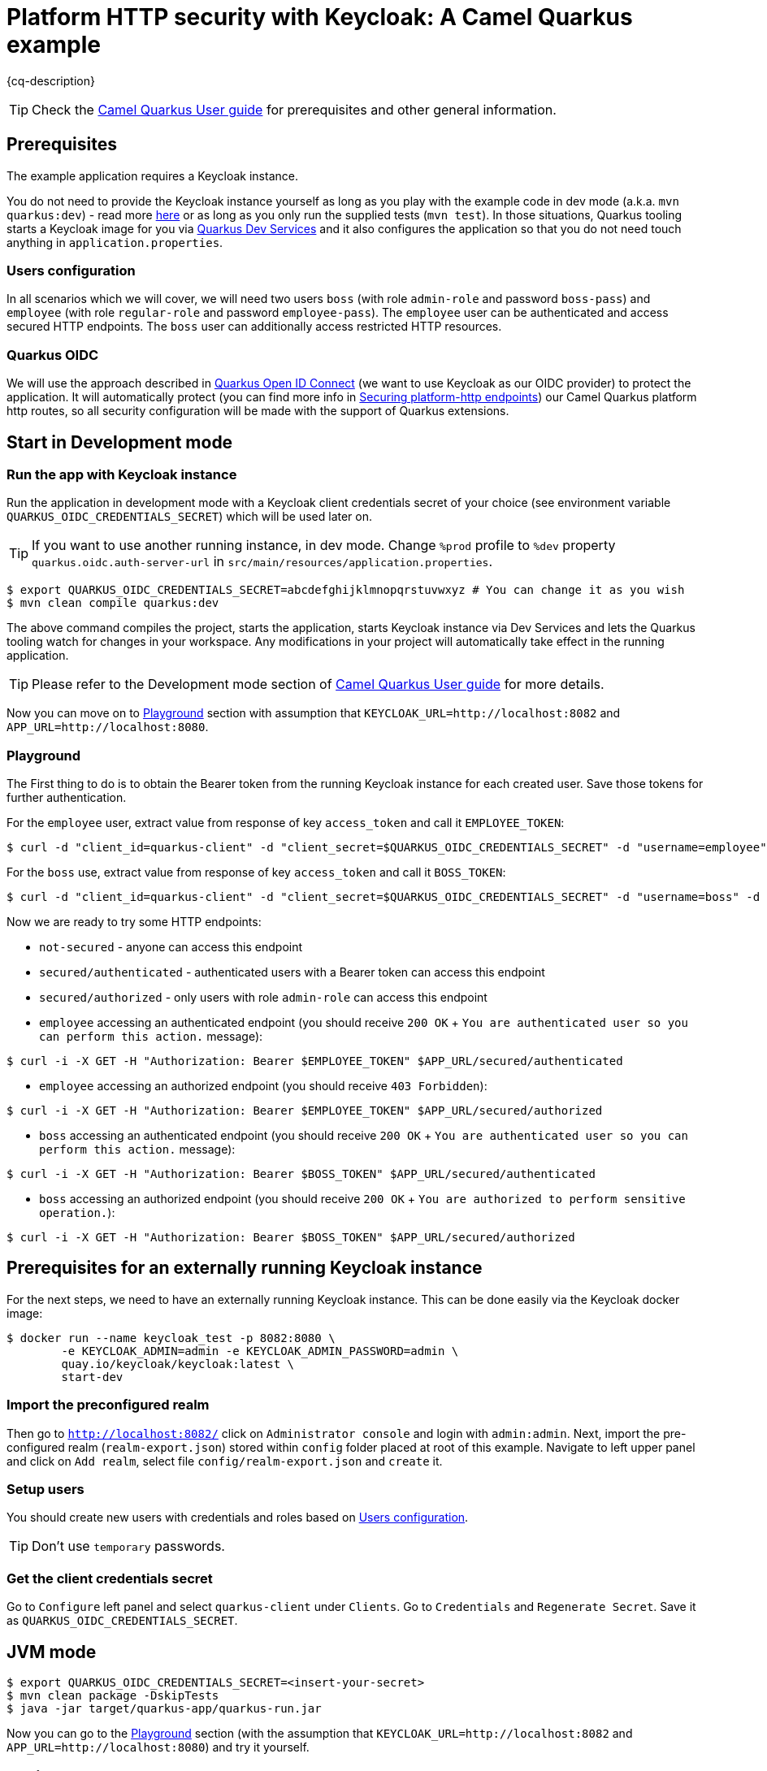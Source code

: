 = Platform HTTP security with Keycloak: A Camel Quarkus example
:cq-example-description: An example that shows how to secure platform HTTP with Keycloak

{cq-description}

TIP: Check the https://camel.apache.org/camel-quarkus/latest/first-steps.html[Camel Quarkus User guide] for prerequisites
and other general information.


== Prerequisites

The example application requires a Keycloak instance.

You do not need to provide the Keycloak instance yourself
as long as you play with the example code in dev mode (a.k.a. `mvn quarkus:dev`) - read more https://quarkus.io/guides/getting-started#development-mode[here]
or as long as you only run the supplied tests (`mvn test`).
In those situations, Quarkus tooling starts a Keycloak image for you via https://quarkus.io/guides/security-openid-connect-dev-services[Quarkus Dev Services]
and it also configures the application so that you do not need touch anything in `application.properties`.

[[users-configuration]]

=== Users configuration

In all scenarios which we will cover, we will need two users `boss` (with role `admin-role` and password `boss-pass`) and `employee` (with role `regular-role` and password `employee-pass`).
The `employee` user can be authenticated and access secured HTTP endpoints. The `boss` user can additionally access restricted HTTP resources.

=== Quarkus OIDC

We will use the approach described in https://quarkus.io/guides/security-openid-connect-client-reference[Quarkus Open ID Connect] (we want to use Keycloak as our OIDC provider) to protect the application.
It will automatically protect (you can find more info in https://camel.apache.org/camel-quarkus/latest/reference/extensions/platform-http.html#_securing_platform_http_endpoints[Securing platform-http endpoints]) our
Camel Quarkus platform http routes, so all security configuration will be made with the support of Quarkus extensions.

== Start in Development mode

=== Run the app with Keycloak instance

Run the application in development mode with a Keycloak client credentials secret of your choice (see environment variable `QUARKUS_OIDC_CREDENTIALS_SECRET`) which will be used later on.

TIP: If you want to use another running instance, in dev mode. Change `%prod` profile to `%dev` property `quarkus.oidc.auth-server-url` in `src/main/resources/application.properties`.

[source,shell]
----
$ export QUARKUS_OIDC_CREDENTIALS_SECRET=abcdefghijklmnopqrstuvwxyz # You can change it as you wish
$ mvn clean compile quarkus:dev
----

The above command compiles the project, starts the application, starts Keycloak instance via Dev Services and lets the Quarkus tooling watch for changes in your
workspace. Any modifications in your project will automatically take effect in the running application.

TIP: Please refer to the Development mode section of
https://camel.apache.org/camel-quarkus/latest/first-steps.html#_development_mode[Camel Quarkus User guide] for more details.

Now you can move on to <<playground>> section with assumption that `KEYCLOAK_URL=http://localhost:8082` and `APP_URL=http://localhost:8080`.

[[playground]]

=== Playground

The First thing to do is to obtain the Bearer token from the running Keycloak instance for each created user. Save those tokens for further authentication.

For the `employee` user, extract value from response of key `access_token` and call it `EMPLOYEE_TOKEN`:

[source,shell]
----
$ curl -d "client_id=quarkus-client" -d "client_secret=$QUARKUS_OIDC_CREDENTIALS_SECRET" -d "username=employee" -d "password=employee-pass" -d "grant_type=password" $KEYCLOAK_URL/realms/quarkus/protocol/openid-connect/token
----

For the `boss` use, extract value from response of key `access_token` and call it `BOSS_TOKEN`:

[source,shell]
----
$ curl -d "client_id=quarkus-client" -d "client_secret=$QUARKUS_OIDC_CREDENTIALS_SECRET" -d "username=boss" -d "password=boss-pass" -d "grant_type=password" $KEYCLOAK_URL/realms/quarkus/protocol/openid-connect/token
----

Now we are ready to try some HTTP endpoints:

- `not-secured` - anyone can access this endpoint
- `secured/authenticated` - authenticated users with a Bearer token can access this endpoint
- `secured/authorized` - only users with role `admin-role` can access this endpoint

- `employee` accessing an authenticated endpoint (you should receive `200 OK` + `You are authenticated user so you can perform this action.` message):

[source,shell]
----
$ curl -i -X GET -H "Authorization: Bearer $EMPLOYEE_TOKEN" $APP_URL/secured/authenticated
----

- `employee` accessing an authorized endpoint (you should receive `403 Forbidden`):

[source,shell]
----
$ curl -i -X GET -H "Authorization: Bearer $EMPLOYEE_TOKEN" $APP_URL/secured/authorized
----

- `boss` accessing an authenticated endpoint (you should receive `200 OK` + `You are authenticated user so you can perform this action.` message):

[source,shell]
----
$ curl -i -X GET -H "Authorization: Bearer $BOSS_TOKEN" $APP_URL/secured/authenticated
----

- `boss` accessing an authorized endpoint (you should receive `200 OK` + `You are authorized to perform sensitive operation.`):

[source,shell]
----
$ curl -i -X GET -H "Authorization: Bearer $BOSS_TOKEN" $APP_URL/secured/authorized
----

[[external-keycloak-instance-configuration]]

== Prerequisites for an externally running Keycloak instance

For the next steps, we need to have an externally running Keycloak instance. This can be done easily via the Keycloak docker image:

[source,shell]
----
$ docker run --name keycloak_test -p 8082:8080 \
        -e KEYCLOAK_ADMIN=admin -e KEYCLOAK_ADMIN_PASSWORD=admin \
        quay.io/keycloak/keycloak:latest \
        start-dev
----

=== Import the preconfigured realm

Then go to `http://localhost:8082/` click on `Administrator console` and login with `admin:admin`. Next, import the pre-configured realm (`realm-export.json`) stored within `config` folder placed at root of this example.
Navigate to left upper panel and click on `Add realm`, select file `config/realm-export.json` and `create` it.

=== Setup users

You should create new users with credentials and roles based on <<users-configuration>>.

TIP: Don't use `temporary` passwords.

=== Get the client credentials secret

Go to `Configure` left panel and select `quarkus-client` under `Clients`. Go to `Credentials` and `Regenerate Secret`. Save it as `QUARKUS_OIDC_CREDENTIALS_SECRET`.

== JVM mode

[source,shell]
----
$ export QUARKUS_OIDC_CREDENTIALS_SECRET=<insert-your-secret>
$ mvn clean package -DskipTests
$ java -jar target/quarkus-app/quarkus-run.jar
----

Now you can go to the <<playground>> section (with the assumption that `KEYCLOAK_URL=http://localhost:8082` and `APP_URL=http://localhost:8080`) and try it yourself.

== Native mode

IMPORTANT: Native mode requires having GraalVM and other tools installed. Please check the Prerequisites section
of https://camel.apache.org/camel-quarkus/latest/first-steps.html#_prerequisites[Camel Quarkus User guide].

To prepare a native executable using GraalVM, run the following command:

[source,shell]
----
$ export QUARKUS_OIDC_CREDENTIALS_SECRET=<insert-your-secret>
$ mvn clean package -DskipTests -Pnative
$ ./target/*-runner
----

Now you can go to the <<playground>> section (with the assumption that `KEYCLOAK_URL=http://localhost:8082` and `APP_URL=http://localhost:8080`) and try it yourself.

== Deploying to Kubernetes

You can build a container image for the application like this. Refer to the https://quarkus.io/guides/deploying-to-kubernetes[Quarkus Kubernetes guide] for options around customizing image names, registries etc.

This example uses Jib to create the container image for Kubernetes deployment.

=== Deploy Keycloak to Kubernetes

Follow https://www.keycloak.org/getting-started/getting-started-kube to install on Kubernetes cluster.

=== Configure Keycloak on Kubernetes

Use the same configuration as in <<external-keycloak-instance-configuration>> and obtain `QUARKUS_OIDC_CREDENTIALS_SECRET` and rhe Kubernetes base URL (BASE_KEYCLOAK_KUBERNETES_URL) to your keycloak instance.

=== Deploy Camel Quarkus application to Kubernetes

TIP: Because we use `quarkus.kubernetes.env.secrets=quarkus-keycloak` in `application.properties` all properties from the secret `quarkus-keycloak` will be presented as ENV variables to the pod.

TIP: To trust self-signed certificates from Kubernetes API server use `-Dquarkus.kubernetes-client.trust-certs=true` in the deploy command.

[source,shell]
----
$ kubectl create secret generic quarkus-keycloak --from-literal=QUARKUS_OIDC_CREDENTIALS_SECRET=<YOUR_SECRET>
$ mvn clean package -DskipTests -Dquarkus.kubernetes.env.vars.QUARKUS_OIDC_AUTH_SERVER_URL=$BASE_KEYCLOAK_KUBERNETES_URL/realms/quarkus -Dquarkus.oidc.tls.verification=none -Dquarkus.kubernetes.ingress.expose=true -Dquarkus.kubernetes.deploy=true -Dkubernetes
----

The `kubernetes` profile uses quarkus kubernetes and openshift-container extensions, as described in the `pom.xml`.

[source,xml]
----
<dependencies>
    <dependency>
        <groupId>io.quarkus</groupId>
        <artifactId>quarkus-kubernetes</artifactId>
    </dependency>
    <dependency>
        <groupId>io.quarkus</groupId>
        <artifactId>quarkus-container-image-jib</artifactId>
    </dependency>
</dependencies>
----

You can check the pods status:

[source,shell]
----
$ kubectl get pods
NAME                                                             READY   STATUS    RESTARTS   AGE
camel-quarkus-examples-platform-http-security-6f658784dd-kxcg8   1/1     Running   0          10m
keycloak-57d89d998-rfkk7
----

Find the app url `KUBERNETES_APP_URL` from Kubernetes ingress.

Then you can play with the example based on <<playground>> instructions (with assumption that `KEYCLOAK_URL=$BASE_KEYCLOAK_KUBERNETES_URL` and `APP_URL=$KUBERNETES_APP_URL`).

To clean up do:

[source,shell]
----
$ kubectl delete all -l app.kubernetes.io/name=camel-quarkus-examples-platform-http-security
$ kubectl delete secret quarkus-keycloak
----

== Deploying to OpenShift

=== Deploy Keycloak to OpenShift

Follow https://www.keycloak.org/getting-started/getting-started-openshift to install on an OpenShift cluster.

=== Configure Keycloak on OpenShift

Use the same configuration as in <<external-keycloak-instance-configuration>> and obtain `QUARKUS_OIDC_CREDENTIALS_SECRET` and OpenShift route base URL to your keycloak instance as follows:

[source,shell]
----
$ export BASE_KEYCLOAK_OPENSHIFT_ROUTE_URL=$(oc get route keycloak --template='{{ .spec.host }}')
----

=== Deploy Camel Quarkus application to OpenShift

TIP: Because we use `quarkus.openshift.env.secrets=quarkus-keycloak` in `application.properties` all properties from the secret `quarkus-keycloak` will be presented as ENV variables to the pod.

TIP: To trust self-signed certificates from Kubernetes API server use `-Dquarkus.kubernetes-client.trust-certs=true` in deploy command.

[source,shell]
----
$ oc create secret generic quarkus-keycloak --from-literal=QUARKUS_OIDC_CREDENTIALS_SECRET=<YOUR_SECRET>
$ mvn clean package -DskipTests -Dquarkus.openshift.env.vars.QUARKUS_OIDC_AUTH_SERVER_URL=https://$BASE_KEYCLOAK_OPENSHIFT_ROUTE_URL/realms/quarkus -Dquarkus.oidc.tls.verification=none -Dquarkus.openshift.route.expose=true -Dquarkus.kubernetes.deploy=true -Dopenshift
----

The `openshift` profile uses quarkus openshift and openshift-container extensions, as described in the `pom.xml`.

[source,xml]
----
<dependencies>
    <dependency>
        <groupId>io.quarkus</groupId>
        <artifactId>quarkus-openshift</artifactId>
    </dependency>
    <dependency>
        <groupId>io.quarkus</groupId>
        <artifactId>quarkus-container-image-openshift</artifactId>
    </dependency>
</dependencies>
----

You can check the pods status:

[source,shell]
----
$ oc get pods
NAME                                                     READY   STATUS      RESTARTS   AGE
camel-quarkus-examples-platform-http-security-1-build    0/1     Completed   0          23h
camel-quarkus-examples-platform-http-security-1-deploy   0/1     Completed   0          23h
camel-quarkus-examples-platform-http-security-1-n6vx5    1/1     Running     0          3h56m
keycloak-1-9z2r9                                         1/1     Running     0          25h
keycloak-1-deploy                                        0/1     Completed   0          25h
----

Find the app url via:

[source,shell]
----
$ export OPENSHIFT_APP_URL=$(oc get route camel-quarkus-examples-platform-http-security --template='{{ .spec.host }}')
----

Then you can play with the example based on <<playground>> instructions (with the assumption that `KEYCLOAK_URL=https://$BASE_KEYCLOAK_OPENSHIFT_ROUTE_URL` and `APP_URL=$OPENSHIFT_APP_URL`).

To clean up do:

[source,shell]
----
$ oc delete all -l app.kubernetes.io/name=camel-quarkus-examples-platform-http-security
$ oc delete secret quarkus-keycloak
----

== Feedback

Please report bugs and propose improvements via https://github.com/apache/camel-quarkus/issues[GitHub issues of Camel Quarkus] project.
